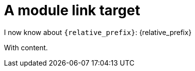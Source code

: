 [id="hello"]
= A module link target

I now know about `\{relative_prefix}`: {relative_prefix}

With content.
